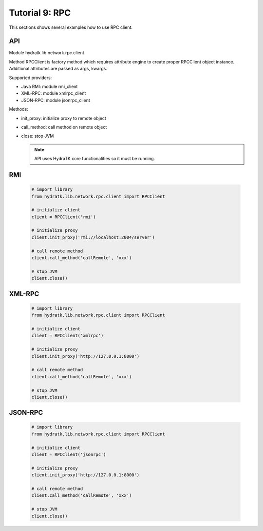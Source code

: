 .. _tutor_network_tut9_rpc:

Tutorial 9: RPC
===============

This sections shows several examples how to use RPC client.

API
^^^

Module hydratk.lib.network.rpc.client

Method RPCClient is factory method which requires attribute engine to create 
proper RPCClient object instance. Additional attributes are passed as args, kwargs. 

Supported providers:

* Java RMI: module rmi_client
* XML-RPC: module xmlrpc_client
* JSON-RPC: module jsonrpc_client

Methods:

* init_proxy: initialize proxy to remote object
* call_method: call method on remote object
* close: stop JVM

  .. note::
   
     API uses HydraTK core functionalities so it must be running.

RMI
^^^

  .. code-block:: python
  
     # import library
     from hydratk.lib.network.rpc.client import RPCClient
     
     # initialize client
     client = RPCClient('rmi')
     
     # initialize proxy
     client.init_proxy('rmi://localhost:2004/server') 
     
     # call remote method
     client.call_method('callRemote', 'xxx')
     
     # stop JVM
     client.close()      
     
XML-RPC
^^^^^^^

  .. code-block:: python     
  
     # import library
     from hydratk.lib.network.rpc.client import RPCClient
     
     # initialize client
     client = RPCClient('xmlrpc')
     
     # initialize proxy
     client.init_proxy('http://127.0.0.1:8000') 
     
     # call remote method
     client.call_method('callRemote', 'xxx')
     
     # stop JVM
     client.close()   
     
JSON-RPC
^^^^^^^^

  .. code-block:: python     
  
     # import library
     from hydratk.lib.network.rpc.client import RPCClient
     
     # initialize client
     client = RPCClient('jsonrpc')
     
     # initialize proxy
     client.init_proxy('http://127.0.0.1:8000') 
     
     # call remote method
     client.call_method('callRemote', 'xxx')
     
     # stop JVM
     client.close()       